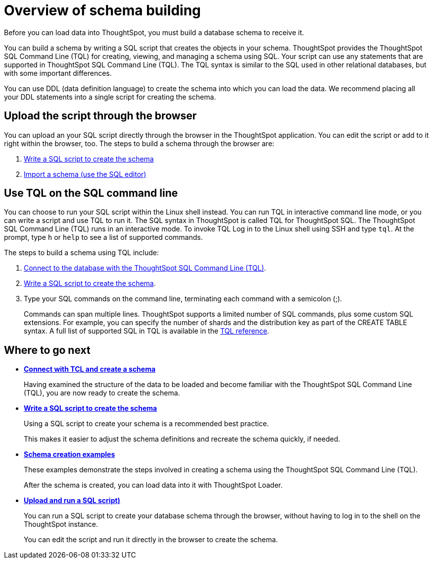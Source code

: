 = Overview of schema building
:last_updated: 02/01/2021
:linkattrs:
:experimental:

Before you can load data into ThoughtSpot, you must build a database schema to receive it.

You can build a schema by writing a SQL script that creates the objects in your schema.
ThoughtSpot provides the ThoughtSpot SQL Command Line (TQL) for creating, viewing, and managing a schema using SQL.
Your script can use any statements that are supported in ThoughtSpot SQL Command Line (TQL).
The TQL syntax is similar to the SQL used in other relational databases, but with some important differences.

You can use DDL (data definition language) to create the schema into which you can load the data.
We recommend placing all your DDL statements into a single script for creating the schema.

== Upload the script through the browser

You can upload an your SQL script directly through the browser in the ThoughtSpot application.
You can edit the script or add to it right within the browser, too.
The steps to build a schema through the browser are:

. link:create-schema-with-script.adoc[Write a SQL script to create the schema]
. link:upload-sql-script.adoc[Import a schema (use the SQL editor)]

== Use TQL on the SQL command line

You can choose to run your SQL script within the Linux shell instead.
You can run TQL in interactive command line mode, or you can write a script and use TQL to run it.
The SQL syntax in ThoughtSpot is called TQL for ThoughtSpot SQL.
The ThoughtSpot SQL Command Line (TQL) runs in an interactive mode.
To invoke TQL Log in to the Linux shell using SSH and type `tql`.
At the prompt, type `h` or `help` to see a list of supported commands.

The steps to build a schema using TQL include:

. xref:prep-schema-for-load.adoc#connect-with-tql[Connect to the database with the ThoughtSpot SQL Command Line (TQL)].
. xref:create-schema-with-script.adoc[Write a SQL script to create the schema].
. Type your SQL commands on the command line, terminating each command with a semicolon (;).
+
Commands can span multiple lines.
ThoughtSpot supports a limited number of SQL commands, plus some custom SQL extensions.
For example, you can specify the number of shards and the distribution key as part of the CREATE TABLE syntax.
A full list of supported SQL in TQL is available in the xref:sql-cli-commands.adoc[TQL reference].

== Where to go next

* *xref:prep-schema-for-load.adoc[Connect with TCL and create a schema]*
+
Having examined the structure of the data to be loaded and become familiar with the ThoughtSpot SQL Command Line (TQL), you are now ready to create the schema.
* *xref:create-schema-with-script.adoc[Write a SQL script to create the schema]*
+
Using a SQL script to create your schema is a recommended best practice.
+
This makes it easier to adjust the schema definitions and recreate the schema quickly, if needed.
* *xref:create-schema-example.adoc[Schema creation examples]*
+
These examples demonstrate the steps involved in creating a schema using the ThoughtSpot SQL Command Line (TQL).
+
After the schema is created, you can load data into it with ThoughtSpot Loader.
* *xref:upload-sql-script.adoc[Upload and run a SQL script)]*
+
You can run a SQL script to create your database schema through the browser, without having to log in to the shell on the ThoughtSpot instance.
+
You can edit the script and run it directly in the browser to create the schema.
